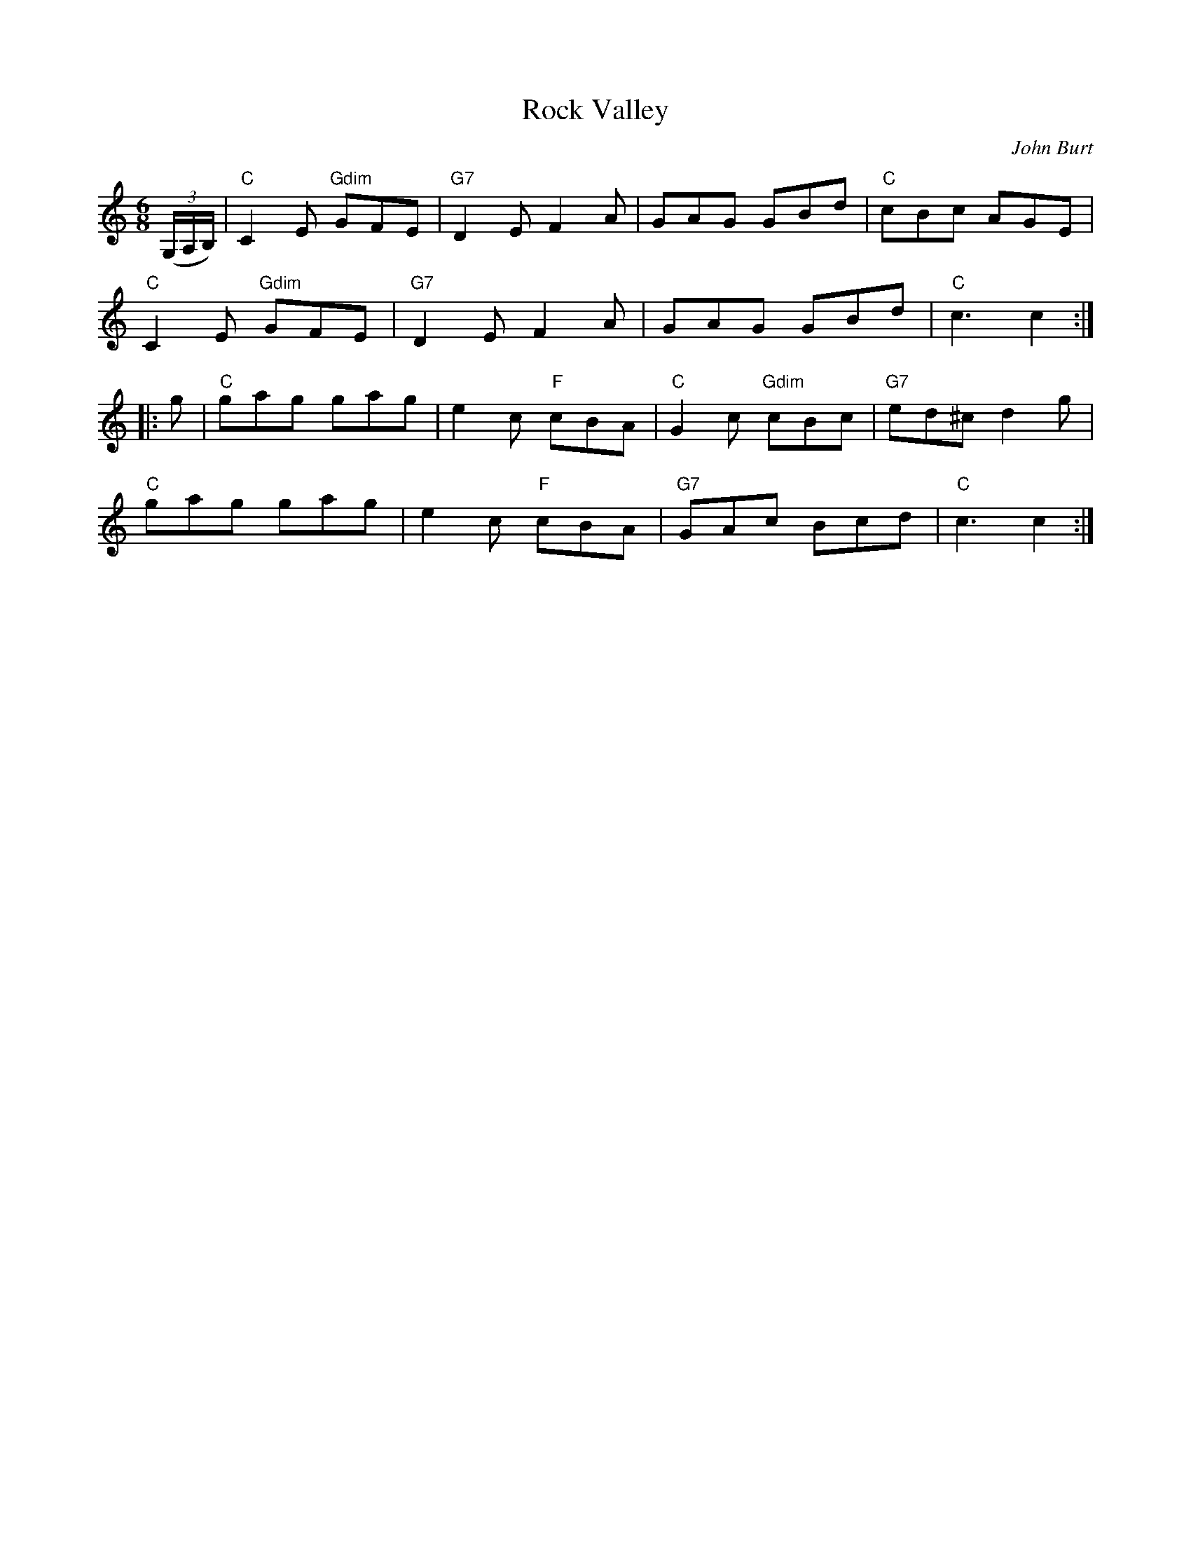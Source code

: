 X: 4
T:Rock Valley
M:6/8
L:1/8
C:John Burt
R:Jig
Z:http://ca.geocities.com/cfalt@rogers.com/Fiddle/The_List.abc
K:C
((3G,/2A,/2B,/2)|"C"C2E "Gdim"GFE|"G7"D2E F2A|GAG GBd|"C"cBc AGE|!
"C"C2E "Gdim"GFE|"G7"D2E F2A|GAG GBd|"C"c3 c2:|!
|:g|"C"gag gag|e2c "F"cBA|"C"G2c "Gdim"cBc|"G7"ed^c d2g|!
"C"gag gag|e2c "F"cBA|"G7"GAc Bcd|"C"c3 c2:|]
